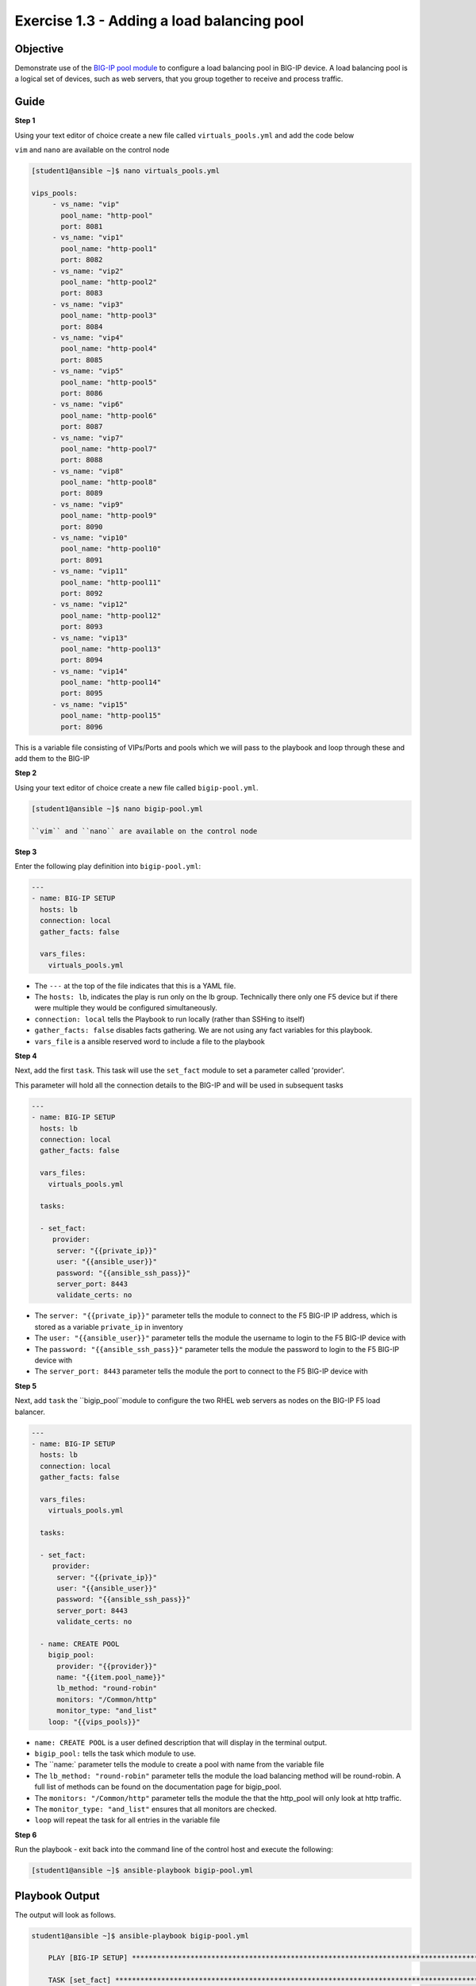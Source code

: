 Exercise 1.3 - Adding a load balancing pool
===========================================

Objective
---------

Demonstrate use of the `BIG-IP pool
module <https://docs.ansible.com/ansible/latest/modules/bigip_pool_module.html>`__
to configure a load balancing pool in BIG-IP device. A load balancing
pool is a logical set of devices, such as web servers, that you group
together to receive and process traffic.

Guide
-----

**Step 1**

Using your text editor of choice create a new file called ``virtuals_pools.yml`` and add the code below

``vim`` and ``nano`` are available on the control node

.. code::

   [student1@ansible ~]$ nano virtuals_pools.yml
   
   vips_pools:
	- vs_name: "vip"
	  pool_name: "http-pool"
	  port: 8081
	- vs_name: "vip1"
	  pool_name: "http-pool1"
	  port: 8082
	- vs_name: "vip2"
	  pool_name: "http-pool2"
	  port: 8083
	- vs_name: "vip3"
	  pool_name: "http-pool3"
	  port: 8084
	- vs_name: "vip4"
	  pool_name: "http-pool4"
	  port: 8085
	- vs_name: "vip5"
	  pool_name: "http-pool5"
	  port: 8086
	- vs_name: "vip6"
	  pool_name: "http-pool6"
	  port: 8087
	- vs_name: "vip7"
	  pool_name: "http-pool7"
	  port: 8088
	- vs_name: "vip8"
	  pool_name: "http-pool8"
	  port: 8089
	- vs_name: "vip9"
	  pool_name: "http-pool9"
	  port: 8090
	- vs_name: "vip10"
	  pool_name: "http-pool10"
	  port: 8091
	- vs_name: "vip11"
	  pool_name: "http-pool11"
	  port: 8092
	- vs_name: "vip12"
	  pool_name: "http-pool12"
	  port: 8093
	- vs_name: "vip13"
	  pool_name: "http-pool13"
	  port: 8094
	- vs_name: "vip14"
	  pool_name: "http-pool14"
	  port: 8095
	- vs_name: "vip15"
	  pool_name: "http-pool15"
	  port: 8096

This is a variable file consisting of VIPs/Ports and pools which we will pass to the playbook and loop
through these and add them to the BIG-IP
	  
**Step 2**

Using your text editor of choice create a new file called ``bigip-pool.yml``.

.. code::

   [student1@ansible ~]$ nano bigip-pool.yml

   ``vim`` and ``nano`` are available on the control node

**Step 3**

Enter the following play definition into ``bigip-pool.yml``:

.. code-block:: yaml

 ---
 - name: BIG-IP SETUP
   hosts: lb
   connection: local
   gather_facts: false

   vars_files:
     virtuals_pools.yml


	
-  The ``---`` at the top of the file indicates that this is a YAML
   file.
-  The ``hosts: lb``, indicates the play is run only on the lb group.
   Technically there only one F5 device but if there were multiple they
   would be configured simultaneously.
-  ``connection: local`` tells the Playbook to run locally (rather than
   SSHing to itself)
-  ``gather_facts: false`` disables facts gathering. We are not using
   any fact variables for this playbook.
- ``vars_file`` is a ansible reserved word to include a file to the playbook

**Step 4**

Next, add the first ``task``. This task will use the ``set_fact`` module to set a parameter called 'provider'.

This parameter will hold all the connection details to the BIG-IP and will be used in subsequent tasks

.. code-block:: yaml

 ---
 - name: BIG-IP SETUP
   hosts: lb
   connection: local
   gather_facts: false

   vars_files:
     virtuals_pools.yml

   tasks:

   - set_fact:
      provider:
       server: "{{private_ip}}"
       user: "{{ansible_user}}"
       password: "{{ansible_ssh_pass}}"
       server_port: 8443
       validate_certs: no

-  The ``server: "{{private_ip}}"`` parameter tells the module to
   connect to the F5 BIG-IP IP address, which is stored as a variable
   ``private_ip`` in inventory
-  The ``user: "{{ansible_user}}"`` parameter tells the module the
   username to login to the F5 BIG-IP device with
-  The ``password: "{{ansible_ssh_pass}}"`` parameter tells the module
   the password to login to the F5 BIG-IP device with
-  The ``server_port: 8443`` parameter tells the module the port to
   connect to the F5 BIG-IP device with
   
**Step 5**

Next, add ``task`` the ``bigip_pool``module to configure the two RHEL web servers as nodes on the BIG-IP F5 load
balancer.

.. code-block:: yaml

 ---
 - name: BIG-IP SETUP
   hosts: lb
   connection: local
   gather_facts: false

   vars_files:
     virtuals_pools.yml

   tasks:

   - set_fact:
      provider:
       server: "{{private_ip}}"
       user: "{{ansible_user}}"
       password: "{{ansible_ssh_pass}}"
       server_port: 8443
       validate_certs: no
        
   - name: CREATE POOL
     bigip_pool:
       provider: "{{provider}}"
       name: "{{item.pool_name}}"
       lb_method: "round-robin"
       monitors: "/Common/http"
       monitor_type: "and_list"
     loop: "{{vips_pools}}"
		
-  ``name: CREATE POOL`` is a user defined description that will display
   in the terminal output.
-  ``bigip_pool:`` tells the task which module to use.
-  The ``name:` parameter tells the module to create a pool with name from the variable file
-  The ``lb_method: "round-robin"`` parameter tells the module the load
   balancing method will be round-robin. A full list of methods can be
   found on the documentation page for bigip_pool.
-  The ``monitors: "/Common/http"`` parameter tells the module the that
   the http_pool will only look at http traffic.
-  The ``monitor_type: "and_list"`` ensures that all monitors are
   checked.
-  ``loop`` will repeat the task for all entries in the variable file

**Step 6**

Run the playbook - exit back into the command line of the control host and execute the following:

.. code::

   [student1@ansible ~]$ ansible-playbook bigip-pool.yml

Playbook Output
---------------

The output will look as follows.

.. code:: yaml

    student1@ansible ~]$ ansible-playbook bigip-pool.yml

	PLAY [BIG-IP SETUP] *****************************************************************************************************************************************

	TASK [set_fact] *********************************************************************************************************************************************
	ok: [f5]

	TASK [CREATE POOL] ******************************************************************************************************************************************
	ok: [f5] => (item={u'pool_name': u'http-pool', u'vs_name': u'vip', u'port': 8081})
	ok: [f5] => (item={u'pool_name': u'http-pool1', u'vs_name': u'vip1', u'port': 8082})
	ok: [f5] => (item={u'pool_name': u'http-pool2', u'vs_name': u'vip2', u'port': 8083})
	ok: [f5] => (item={u'pool_name': u'http-pool3', u'vs_name': u'vip3', u'port': 8084})
	ok: [f5] => (item={u'pool_name': u'http-pool4', u'vs_name': u'vip4', u'port': 8085})
	ok: [f5] => (item={u'pool_name': u'http-pool5', u'vs_name': u'vip5', u'port': 8086})
	ok: [f5] => (item={u'pool_name': u'http-pool6', u'vs_name': u'vip6', u'port': 8087})
	ok: [f5] => (item={u'pool_name': u'http-pool7', u'vs_name': u'vip7', u'port': 8088})
	ok: [f5] => (item={u'pool_name': u'http-pool8', u'vs_name': u'vip8', u'port': 8089})
	ok: [f5] => (item={u'pool_name': u'http-pool9', u'vs_name': u'vip9', u'port': 8090})
	ok: [f5] => (item={u'pool_name': u'http-pool10', u'vs_name': u'vip10', u'port': 8091})
	ok: [f5] => (item={u'pool_name': u'http-pool11', u'vs_name': u'vip11', u'port': 8092})
	ok: [f5] => (item={u'pool_name': u'http-pool12', u'vs_name': u'vip12', u'port': 8093})
	ok: [f5] => (item={u'pool_name': u'http-pool13', u'vs_name': u'vip13', u'port': 8094})
	ok: [f5] => (item={u'pool_name': u'http-pool14', u'vs_name': u'vip14', u'port': 8095})
	ok: [f5] => (item={u'pool_name': u'http-pool15', u'vs_name': u'vip15', u'port': 8096})



Solution
--------

The finished Ansible Playbook is provided here for an Answer key. Click
here: `bigip-pool.yml <../1.3-add-pool/bigip-pool.yml>`__.

Verifying the Solution
----------------------

Login to the F5 with your web browser to see what was configured. Grab
the IP information for the F5 load balancer from the
lab_inventory/hosts file, and type it in like so: https://X.X.X.X:8443/

Login information for the BIG-IP: - username: admin - password:
**provided by instructor, defaults to ansible**

The load balancer pool can be found by navigating the menu on the left. Click on Local Traffic-> then click on Pools.

**You have finished this exercise**

